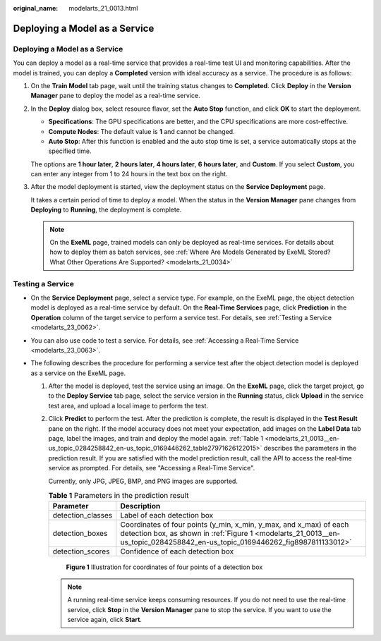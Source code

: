 :original_name: modelarts_21_0013.html

.. _modelarts_21_0013:

Deploying a Model as a Service
==============================


Deploying a Model as a Service
------------------------------

You can deploy a model as a real-time service that provides a real-time test UI and monitoring capabilities. After the model is trained, you can deploy a **Completed** version with ideal accuracy as a service. The procedure is as follows:

#. On the **Train Model** tab page, wait until the training status changes to **Completed**. Click **Deploy** in the **Version Manager** pane to deploy the model as a real-time service.

#. In the **Deploy** dialog box, select resource flavor, set the **Auto Stop** function, and click **OK** to start the deployment.

   -  **Specifications**: The GPU specifications are better, and the CPU specifications are more cost-effective.
   -  **Compute Nodes**: The default value is **1** and cannot be changed.
   -  **Auto Stop**: After this function is enabled and the auto stop time is set, a service automatically stops at the specified time.

   The options are **1 hour later**, **2 hours later**, **4 hours later**, **6 hours later**, and **Custom**. If you select **Custom**, you can enter any integer from 1 to 24 hours in the text box on the right.

#. After the model deployment is started, view the deployment status on the **Service Deployment** page.

   It takes a certain period of time to deploy a model. When the status in the **Version Manager** pane changes from **Deploying** to **Running**, the deployment is complete.

   .. note::

      On the **ExeML** page, trained models can only be deployed as real-time services. For details about how to deploy them as batch services, see :ref:`Where Are Models Generated by ExeML Stored? What Other Operations Are Supported? <modelarts_21_0034>`

Testing a Service
-----------------

-  On the **Service Deployment** page, select a service type. For example, on the ExeML page, the object detection model is deployed as a real-time service by default. On the **Real-Time Services** page, click **Prediction** in the **Operation** column of the target service to perform a service test. For details, see :ref:`Testing a Service <modelarts_23_0062>`.
-  You can also use code to test a service. For details, see :ref:`Accessing a Real-Time Service <modelarts_23_0063>`.
-  The following describes the procedure for performing a service test after the object detection model is deployed as a service on the ExeML page.

   #. After the model is deployed, test the service using an image. On the **ExeML** page, click the target project, go to the **Deploy Service** tab page, select the service version in the **Running** status, click **Upload** in the service test area, and upload a local image to perform the test.

   #. Click **Predict** to perform the test. After the prediction is complete, the result is displayed in the **Test Result** pane on the right. If the model accuracy does not meet your expectation, add images on the **Label Data** tab page, label the images, and train and deploy the model again. :ref:`Table 1 <modelarts_21_0013__en-us_topic_0284258842_en-us_topic_0169446262_table27971626122015>` describes the parameters in the prediction result. If you are satisfied with the model prediction result, call the API to access the real-time service as prompted. For details, see "Accessing a Real-Time Service".

      Currently, only JPG, JPEG, BMP, and PNG images are supported.

      .. _modelarts_21_0013__en-us_topic_0284258842_en-us_topic_0169446262_table27971626122015:

      .. table:: **Table 1** Parameters in the prediction result

         +-------------------+----------------------------------------------------------------------------------------------------------------------------------------------------------------------------------------------------+
         | Parameter         | Description                                                                                                                                                                                        |
         +===================+====================================================================================================================================================================================================+
         | detection_classes | Label of each detection box                                                                                                                                                                        |
         +-------------------+----------------------------------------------------------------------------------------------------------------------------------------------------------------------------------------------------+
         | detection_boxes   | Coordinates of four points (y_min, x_min, y_max, and x_max) of each detection box, as shown in :ref:`Figure 1 <modelarts_21_0013__en-us_topic_0284258842_en-us_topic_0169446262_fig8987811133012>` |
         +-------------------+----------------------------------------------------------------------------------------------------------------------------------------------------------------------------------------------------+
         | detection_scores  | Confidence of each detection box                                                                                                                                                                   |
         +-------------------+----------------------------------------------------------------------------------------------------------------------------------------------------------------------------------------------------+

      .. _modelarts_21_0013__en-us_topic_0284258842_en-us_topic_0169446262_fig8987811133012:

      .. figure:: /_static/images/en-us_image_0000001799338976.png
         :alt: **Figure 1** Illustration for coordinates of four points of a detection box

         **Figure 1** Illustration for coordinates of four points of a detection box

      .. note::

         A running real-time service keeps consuming resources. If you do not need to use the real-time service, click **Stop** in the **Version Manager** pane to stop the service. If you want to use the service again, click **Start**.
